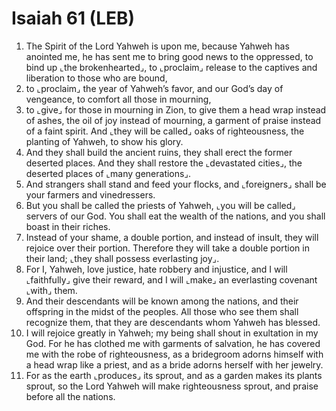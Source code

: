 * Isaiah 61 (LEB)
:PROPERTIES:
:ID: LEB/23-ISA61
:END:

1. The Spirit of the Lord Yahweh is upon me, because Yahweh has anointed me, he has sent me to bring good news to the oppressed, to bind up ⌞the brokenhearted⌟, to ⌞proclaim⌟ release to the captives and liberation to those who are bound,
2. to ⌞proclaim⌟ the year of Yahweh’s favor, and our God’s day of vengeance, to comfort all those in mourning,
3. to ⌞give⌟ for those in mourning in Zion, to give them a head wrap instead of ashes, the oil of joy instead of mourning, a garment of praise instead of a faint spirit. And ⌞they will be called⌟ oaks of righteousness, the planting of Yahweh, to show his glory.
4. And they shall build the ancient ruins, they shall erect the former deserted places. And they shall restore the ⌞devastated cities⌟, the deserted places of ⌞many generations⌟.
5. And strangers shall stand and feed your flocks, and ⌞foreigners⌟ shall be your farmers and vinedressers.
6. But you shall be called the priests of Yahweh, ⌞you will be called⌟ servers of our God. You shall eat the wealth of the nations, and you shall boast in their riches.
7. Instead of your shame, a double portion, and instead of insult, they will rejoice over their portion. Therefore they will take a double portion in their land; ⌞they shall possess everlasting joy⌟.
8. For I, Yahweh, love justice, hate robbery and injustice, and I will ⌞faithfully⌟ give their reward, and I will ⌞make⌟ an everlasting covenant ⌞with⌟ them.
9. And their descendants will be known among the nations, and their offspring in the midst of the peoples. All those who see them shall recognize them, that they are descendants whom Yahweh has blessed.
10. I will rejoice greatly in Yahweh; my being shall shout in exultation in my God. For he has clothed me with garments of salvation, he has covered me with the robe of righteousness, as a bridegroom adorns himself with a head wrap like a priest, and as a bride adorns herself with her jewelry.
11. For as the earth ⌞produces⌟ its sprout, and as a garden makes its plants sprout, so the Lord Yahweh will make righteousness sprout, and praise before all the nations.
